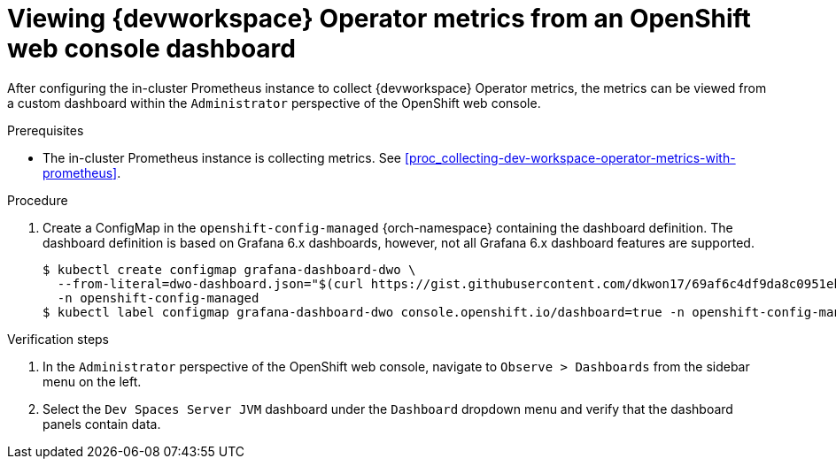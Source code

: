 [id="proc_viewing-dev-workspace-operator-metrics-on-grafana-dashboards"]
= Viewing {devworkspace} Operator metrics from an OpenShift web console dashboard

After configuring the in-cluster Prometheus instance to collect {devworkspace} Operator metrics, the metrics can be viewed from a custom dashboard within the `Administrator` perspective of the OpenShift web console.

.Prerequisites

* The in-cluster Prometheus instance is collecting metrics. See xref:proc_collecting-dev-workspace-operator-metrics-with-prometheus[].

.Procedure

. Create a ConfigMap in the `openshift-config-managed` {orch-namespace} containing the dashboard definition. The dashboard definition is based on Grafana 6.x dashboards, however, not all Grafana 6.x dashboard features are supported.
+
[source,terminal,subs="+attributes,quotes"]
----
$ kubectl create configmap grafana-dashboard-dwo \
  --from-literal=dwo-dashboard.json="$(curl https://gist.githubusercontent.com/dkwon17/69af6c4df9da8c0951eb9507e44499ca/raw/26ad275ece7e46f3dc6c25e894b8f130c3d0ebaa/dwo-dashboard.yaml)" \
  -n openshift-config-managed
$ kubectl label configmap grafana-dashboard-dwo console.openshift.io/dashboard=true -n openshift-config-managed
----

.Verification steps

. In the `Administrator` perspective of the OpenShift web console, navigate to `Observe > Dashboards` from the sidebar menu on the left.

. Select the `Dev Spaces Server JVM` dashboard under the `Dashboard` dropdown menu and verify that the dashboard panels contain data.
